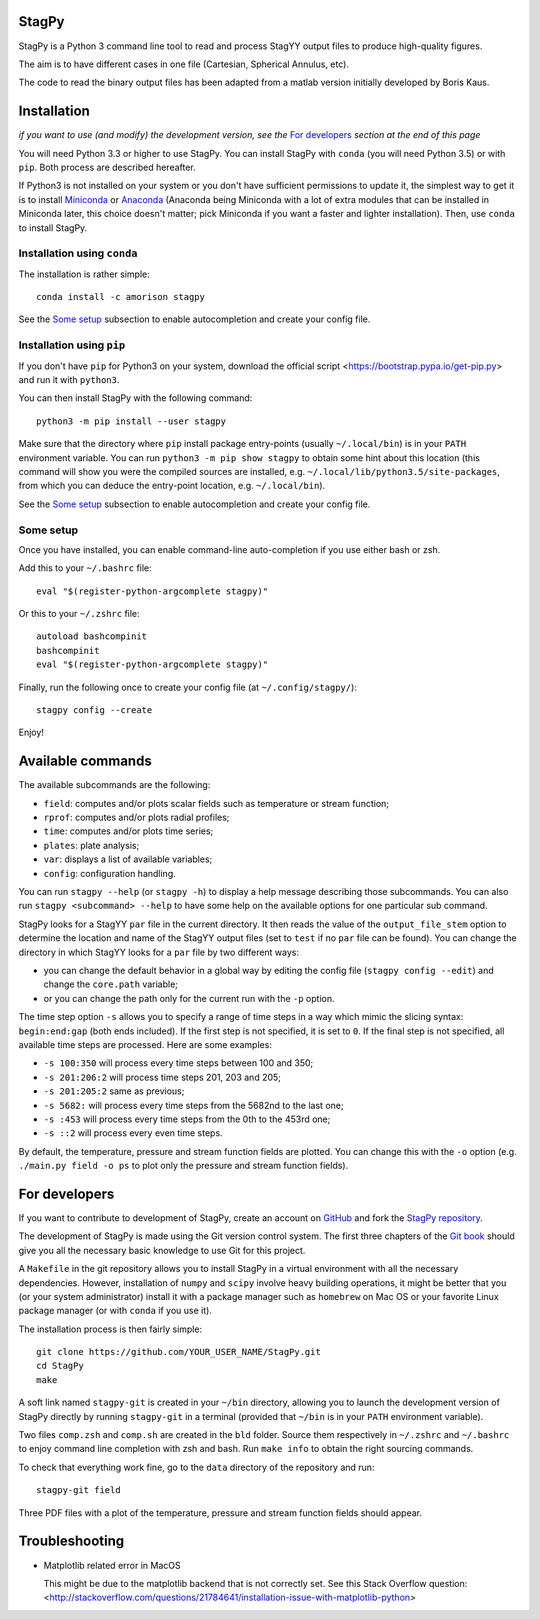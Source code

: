 .. image:: https://landscape.io/github/mulvrova/StagPy/master/landscape.svg?style=flat-square
   :target: https://landscape.io/github/mulvrova/StagPy/master
   :alt: Code Health

StagPy
======

StagPy is a Python 3 command line tool to read and process StagYY output files
to produce high-quality figures.

The aim is to have different cases in one file (Cartesian, Spherical Annulus,
etc).

The code to read the binary output files has been adapted from a matlab version
initially developed by Boris Kaus.


Installation
============

*if you want to use (and modify) the development version, see the* `For
developers`_ *section at the end of this page*

You will need Python 3.3 or higher to use StagPy. You can install StagPy with
``conda`` (you will need Python 3.5) or with ``pip``. Both process are
described hereafter.

If Python3 is not installed on your system or you don't have sufficient
permissions to update it, the simplest way to get it is to install Miniconda_
or Anaconda_ (Anaconda being Miniconda with a lot of extra modules that can be
installed in Miniconda later, this choice doesn't matter; pick Miniconda if you
want a faster and lighter installation). Then, use ``conda`` to install StagPy.

.. _Miniconda: http://conda.pydata.org/miniconda.html
.. _Anaconda: https://www.continuum.io/downloads

Installation using ``conda``
----------------------------

The installation is rather simple::

    conda install -c amorison stagpy

See the `Some setup`_ subsection to enable autocompletion and create your
config file.

Installation using ``pip``
--------------------------

If you don't have ``pip`` for Python3 on your system, download the official
script <https://bootstrap.pypa.io/get-pip.py> and run it with ``python3``.

You can then install StagPy with the following command::

    python3 -m pip install --user stagpy

Make sure that the directory where ``pip`` install package entry-points
(usually ``~/.local/bin``) is in your ``PATH`` environment variable.
You can run ``python3 -m pip show stagpy`` to obtain some hint about this
location (this command will show you were the compiled sources are installed,
e.g. ``~/.local/lib/python3.5/site-packages``, from which you can deduce the
entry-point location, e.g. ``~/.local/bin``).

See the `Some setup`_ subsection to enable autocompletion and create your
config file.

Some setup
----------

Once you have installed, you can enable command-line auto-completion if you use
either bash or zsh.

Add this to your ``~/.bashrc`` file::

    eval "$(register-python-argcomplete stagpy)"

Or this to your ``~/.zshrc`` file::

    autoload bashcompinit
    bashcompinit
    eval "$(register-python-argcomplete stagpy)"


Finally, run the following once to create your config file (at
``~/.config/stagpy/``)::

    stagpy config --create

Enjoy!


Available commands
==================

The available subcommands are the following:

* ``field``: computes and/or plots scalar fields such as temperature or stream
  function;
* ``rprof``: computes and/or plots radial profiles;
* ``time``: computes and/or plots time series;
* ``plates``: plate analysis;
* ``var``: displays a list of available variables;
* ``config``: configuration handling.

You can run ``stagpy --help`` (or ``stagpy -h``) to display a help message
describing those subcommands. You can also run ``stagpy <subcommand> --help``
to have some help on the available options for one particular sub command.

StagPy looks for a StagYY ``par`` file in the current directory. It then reads
the value of the ``output_file_stem`` option to determine the location and name
of the StagYY output files (set to ``test`` if no ``par`` file can be found).
You can change the directory in which StagYY looks for a ``par`` file by two
different ways:

* you can change the default behavior in a global way by editing the config
  file (``stagpy config --edit``) and change the ``core.path`` variable;
* or you can change the path only for the current run with the ``-p`` option.

The time step option ``-s`` allows you to specify a range of time steps in a
way which mimic the slicing syntax: ``begin:end:gap`` (both ends included). If
the first step is not specified, it is set to ``0``. If the final step is not
specified, all available time steps are processed. Here are some examples:

* ``-s 100:350`` will process every time steps between 100 and 350;
* ``-s 201:206:2`` will process time steps 201, 203 and 205;
* ``-s 201:205:2`` same as previous;
* ``-s 5682:`` will process every time steps from the 5682nd to the last one;
* ``-s :453`` will process every time steps from the 0th to the 453rd one;
* ``-s ::2`` will process every even time steps.

By default, the temperature, pressure and stream function fields are plotted.
You can change this with the ``-o`` option (e.g. ``./main.py field -o ps`` to
plot only the pressure and stream function fields).


For developers
==============

If you want to contribute to development of StagPy, create an account on
GitHub_ and fork the `StagPy repository`__.

.. _GitHub: https://github.com/
.. __: https://github.com/mulvrova/StagPy

The development of StagPy is made using the Git version control system. The
first three chapters of the `Git book`__ should give you all the necessary
basic knowledge to use Git for this project.

.. __: https://git-scm.com/book/en/v2

A ``Makefile`` in the git repository allows you to install StagPy in a virtual
environment with all the necessary dependencies.  However, installation of
``numpy`` and ``scipy`` involve heavy building operations, it might be better
that you (or your system administrator) install it with a package manager such
as ``homebrew`` on Mac OS or your favorite Linux package manager (or with
``conda`` if you use it).

The installation process is then fairly simple::

    git clone https://github.com/YOUR_USER_NAME/StagPy.git
    cd StagPy
    make

A soft link named ``stagpy-git`` is created in your ``~/bin`` directory,
allowing you to launch the development version of StagPy directly by running
``stagpy-git`` in a terminal (provided that ``~/bin`` is in your ``PATH``
environment variable).

Two files ``comp.zsh`` and ``comp.sh`` are created in the ``bld`` folder.
Source them respectively in ``~/.zshrc`` and ``~/.bashrc`` to enjoy command
line completion with zsh and bash.  Run ``make info`` to obtain the right
sourcing commands.

To check that everything work fine, go to the ``data`` directory of the
repository and run::

    stagpy-git field

Three PDF files with a plot of the temperature, pressure and
stream function fields should appear.


Troubleshooting
===============

*   Matplotlib related error in MacOS

    This might be due to the matplotlib backend that is not correctly set. See
    this Stack Overflow question:
    <http://stackoverflow.com/questions/21784641/installation-issue-with-matplotlib-python>
